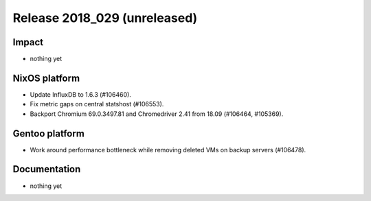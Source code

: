 .. XXX update on release :Publish Date: YYYY-MM-DD

Release 2018_029 (unreleased)
-----------------------------

Impact
^^^^^^

* nothing yet


NixOS platform
^^^^^^^^^^^^^^

* Update InfluxDB to 1.6.3 (#106460).
* Fix metric gaps on central statshost (#106553).
* Backport Chromium 69.0.3497.81 and Chromedriver 2.41 from 18.09 (#106464,
  #105369).


Gentoo platform
^^^^^^^^^^^^^^^

* Work around performance bottleneck while removing deleted VMs on backup
  servers (#106478).


Documentation
^^^^^^^^^^^^^

* nothing yet


.. vim: set spell spelllang=en:
